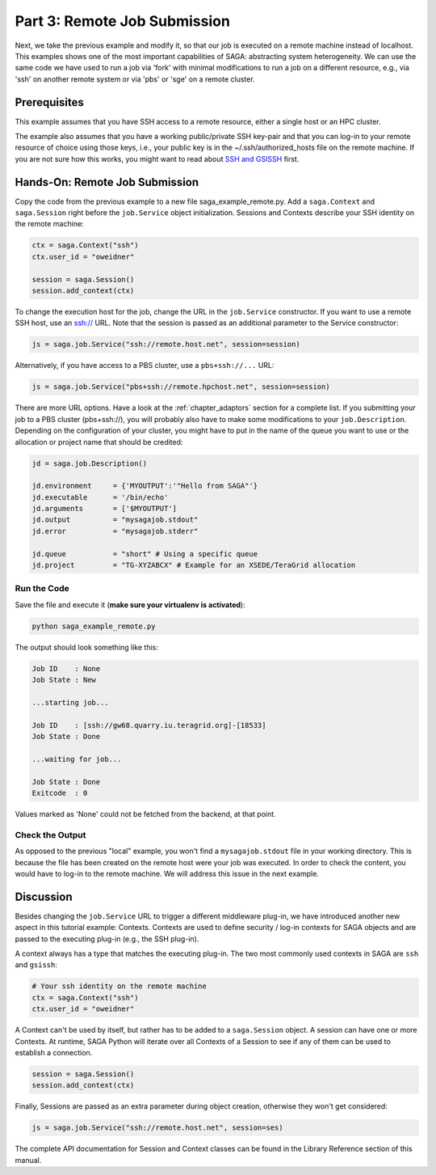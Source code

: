 
Part 3: Remote Job Submission
*****************************

Next, we take the previous example and modify it, so that our job is executed on
a remote machine instead of localhost. This examples shows one of the
most important capabilities of SAGA: abstracting system heterogeneity. We can
use the same code we have used to run a job via 'fork' with minimal
modifications to run a job on a different resource, e.g., via 'ssh' on another
remote system or via 'pbs' or 'sge' on a remote cluster.

Prerequisites 
=============

This example assumes that you have SSH access to a remote resource, either a single host or an HPC cluster.

The example also assumes that you have a working public/private SSH key-pair and
that you can log-in to your remote resource of choice using those keys, i.e.,
your public key is in the ~/.ssh/authorized_hosts file on the remote machine. If
you are not sure how this works, you might want to read about 
`SSH and GSISSH <https://github.com/saga-project/saga-python/wiki/SSH-and-GSISSH>`_ 
first.


Hands-On: Remote Job Submission
===============================

Copy the code from the previous example to a new file saga_example_remote.py.
Add a ``saga.Context`` and ``saga.Session`` right before the ``job.Service`` 
object initialization. Sessions and Contexts describe your SSH identity on the 
remote machine:

.. code-block:: python

    ctx = saga.Context("ssh")
    ctx.user_id = "oweidner" 

    session = saga.Session()
    session.add_context(ctx)

To change the execution host for the job, change the URL in the ``job.Service``
constructor. If you want to use a remote SSH host, use an ssh:// URL. Note that
the session is passed as an additional parameter to the Service constructor:

.. code-block:: python

    js = saga.job.Service("ssh://remote.host.net", session=session)

Alternatively, if you have access to a PBS cluster, use a ``pbs+ssh://...`` URL:

.. code-block:: python
  
    js = saga.job.Service("pbs+ssh://remote.hpchost.net", session=session)

There are more URL options. Have a look at the :ref:`chapter_adaptors` section
for a complete list. If you submitting your job to a PBS cluster (pbs+ssh://), 
you will probably also have to make some modifications to your ``job.Description``. 
Depending on the configuration of your cluster, you might have to put in the 
name of the queue you want to use or the allocation or project name that should 
be credited:

.. code-block:: python

    jd = saga.job.Description()

    jd.environment     = {'MYOUTPUT':'"Hello from SAGA"'}       
    jd.executable      = '/bin/echo'
    jd.arguments       = ['$MYOUTPUT']
    jd.output          = "mysagajob.stdout"
    jd.error           = "mysagajob.stderr"

    jd.queue           = "short" # Using a specific queue 
    jd.project         = "TG-XYZABCX" # Example for an XSEDE/TeraGrid allocation


Run the Code
------------

Save the file and execute it (**make sure your virtualenv is activated**):

.. code-block:: bash

    python saga_example_remote.py

The output should look something like this:

.. code-block:: none

    Job ID    : None
    Job State : New

    ...starting job...

    Job ID    : [ssh://gw68.quarry.iu.teragrid.org]-[18533]
    Job State : Done

    ...waiting for job...

    Job State : Done
    Exitcode  : 0


Values marked as 'None' could not be fetched from the backend, at that point.


Check the Output
----------------

As opposed to the previous "local" example, you won't find a ``mysagajob.stdout``
file in your working directory. This is because the file has been created on the
remote host were your job was executed. In order to check the content, you would
have to log-in to the remote machine. We will address this issue in the next
example.


Discussion
==========

Besides changing the ``job.Service`` URL to trigger a different middleware
plug-in, we have introduced another new aspect in this tutorial example:
Contexts. Contexts are used to define security / log-in contexts for SAGA
objects and are passed to the executing plug-in (e.g., the SSH plug-in).

A context always has a type that matches the executing plug-in. The two most
commonly used contexts in SAGA are ``ssh`` and ``gsissh``:

.. code-block:: python

    # Your ssh identity on the remote machine
    ctx = saga.Context("ssh")
    ctx.user_id = "oweidner" 

A Context can't be used by itself, but rather has to be added to a
``saga.Session`` object. A session can have one or more Contexts. At runtime,
SAGA Python will iterate over all Contexts of a Session to see if any of them
can be used to establish a connection.

.. code-block:: python

    session = saga.Session()
    session.add_context(ctx)

Finally, Sessions are passed as an extra parameter during object creation, 
otherwise they won't get considered:

.. code-block:: python

    js = saga.job.Service("ssh://remote.host.net", session=ses)

The complete API documentation for Session and Context classes can be found 
in the Library Reference section of this manual. 
